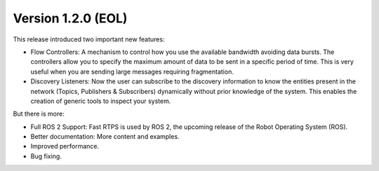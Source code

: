 Version 1.2.0 (EOL)
^^^^^^^^^^^^^^^^^^^

This release introduced two important new features:

* Flow Controllers: A mechanism to control how you use the available bandwidth avoiding data bursts.
  The controllers allow you to specify the maximum amount of data to be sent in a specific period of time.
  This is very useful when you are sending large messages requiring fragmentation.
* Discovery Listeners: Now the user can subscribe to the discovery information to know the entities present in the
  network (Topics, Publishers & Subscribers) dynamically without prior knowledge of the system.
  This enables the creation of generic tools to inspect your system.

But there is more:

* Full ROS 2 Support: Fast RTPS is used by ROS 2, the upcoming release of the Robot Operating System (ROS).
* Better documentation: More content and examples.
* Improved performance.
* Bug fixing.
